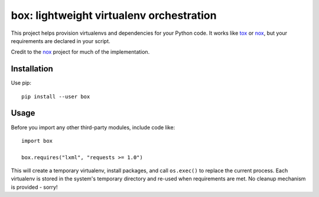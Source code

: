 box: lightweight virtualenv orchestration
=========================================

This project helps provision virtualenvs and dependencies for your Python code.
It works like tox_ or nox_, but your requirements are declared in your script.

Credit to the nox_ project for much of the implementation.


Installation
------------

Use pip::

    pip install --user box


Usage
-----

Before you import any other third-party modules, include code like::

    import box

    box.requires("lxml", "requests >= 1.0")

This will create a temporary virtualenv, install packages, and call
``os.exec()`` to replace the current process. Each virtualenv is stored in
the system's temporary directory and re-used when requirements are met. No
cleanup mechanism is provided - sorry!

.. _tox: https://tox.readthedocs.io
.. _nox: https://nox.thea.codes

